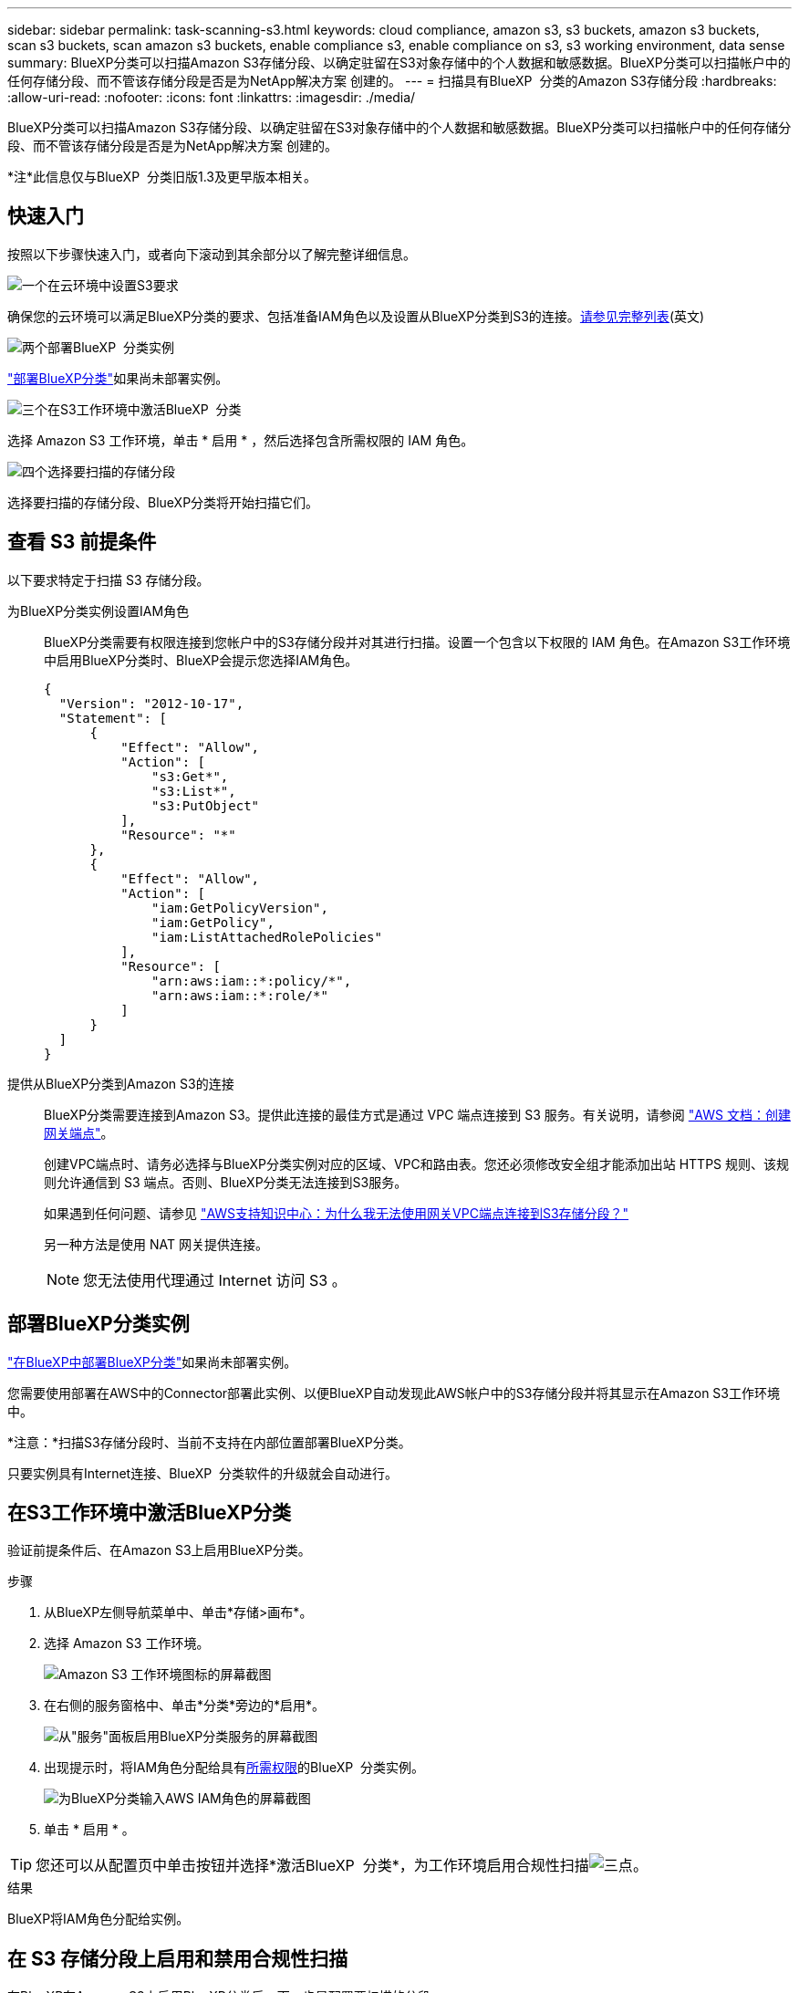 ---
sidebar: sidebar 
permalink: task-scanning-s3.html 
keywords: cloud compliance, amazon s3, s3 buckets, amazon s3 buckets, scan s3 buckets, scan amazon s3 buckets, enable compliance s3, enable compliance on s3, s3 working environment, data sense 
summary: BlueXP分类可以扫描Amazon S3存储分段、以确定驻留在S3对象存储中的个人数据和敏感数据。BlueXP分类可以扫描帐户中的任何存储分段、而不管该存储分段是否是为NetApp解决方案 创建的。 
---
= 扫描具有BlueXP  分类的Amazon S3存储分段
:hardbreaks:
:allow-uri-read: 
:nofooter: 
:icons: font
:linkattrs: 
:imagesdir: ./media/


[role="lead"]
BlueXP分类可以扫描Amazon S3存储分段、以确定驻留在S3对象存储中的个人数据和敏感数据。BlueXP分类可以扫描帐户中的任何存储分段、而不管该存储分段是否是为NetApp解决方案 创建的。

[]
====
*注*此信息仅与BlueXP  分类旧版1.3及更早版本相关。

====


== 快速入门

按照以下步骤快速入门，或者向下滚动到其余部分以了解完整详细信息。

.image:https://raw.githubusercontent.com/NetAppDocs/common/main/media/number-1.png["一个"]在云环境中设置S3要求
[role="quick-margin-para"]
确保您的云环境可以满足BlueXP分类的要求、包括准备IAM角色以及设置从BlueXP分类到S3的连接。<<查看 S3 前提条件,请参见完整列表>>(英文)

.image:https://raw.githubusercontent.com/NetAppDocs/common/main/media/number-2.png["两个"]部署BlueXP  分类实例
[role="quick-margin-para"]
link:task-deploy-cloud-compliance.html["部署BlueXP分类"^]如果尚未部署实例。

.image:https://raw.githubusercontent.com/NetAppDocs/common/main/media/number-3.png["三个"]在S3工作环境中激活BlueXP  分类
[role="quick-margin-para"]
选择 Amazon S3 工作环境，单击 * 启用 * ，然后选择包含所需权限的 IAM 角色。

.image:https://raw.githubusercontent.com/NetAppDocs/common/main/media/number-4.png["四个"]选择要扫描的存储分段
[role="quick-margin-para"]
选择要扫描的存储分段、BlueXP分类将开始扫描它们。



== 查看 S3 前提条件

以下要求特定于扫描 S3 存储分段。

[[policy-requirements]]
为BlueXP分类实例设置IAM角色:: BlueXP分类需要有权限连接到您帐户中的S3存储分段并对其进行扫描。设置一个包含以下权限的 IAM 角色。在Amazon S3工作环境中启用BlueXP分类时、BlueXP会提示您选择IAM角色。
+
--
[source, json]
----
{
  "Version": "2012-10-17",
  "Statement": [
      {
          "Effect": "Allow",
          "Action": [
              "s3:Get*",
              "s3:List*",
              "s3:PutObject"
          ],
          "Resource": "*"
      },
      {
          "Effect": "Allow",
          "Action": [
              "iam:GetPolicyVersion",
              "iam:GetPolicy",
              "iam:ListAttachedRolePolicies"
          ],
          "Resource": [
              "arn:aws:iam::*:policy/*",
              "arn:aws:iam::*:role/*"
          ]
      }
  ]
}
----
--
提供从BlueXP分类到Amazon S3的连接:: BlueXP分类需要连接到Amazon S3。提供此连接的最佳方式是通过 VPC 端点连接到 S3 服务。有关说明，请参阅 https://docs.aws.amazon.com/AmazonVPC/latest/UserGuide/vpce-gateway.html#create-gateway-endpoint["AWS 文档：创建网关端点"^]。
+
--
创建VPC端点时、请务必选择与BlueXP分类实例对应的区域、VPC和路由表。您还必须修改安全组才能添加出站 HTTPS 规则、该规则允许通信到 S3 端点。否则、BlueXP分类无法连接到S3服务。

如果遇到任何问题、请参见 https://aws.amazon.com/premiumsupport/knowledge-center/connect-s3-vpc-endpoint/["AWS支持知识中心：为什么我无法使用网关VPC端点连接到S3存储分段？"^]

另一种方法是使用 NAT 网关提供连接。


NOTE: 您无法使用代理通过 Internet 访问 S3 。

--




== 部署BlueXP分类实例

link:task-deploy-cloud-compliance.html["在BlueXP中部署BlueXP分类"^]如果尚未部署实例。

您需要使用部署在AWS中的Connector部署此实例、以便BlueXP自动发现此AWS帐户中的S3存储分段并将其显示在Amazon S3工作环境中。

*注意：*扫描S3存储分段时、当前不支持在内部位置部署BlueXP分类。

只要实例具有Internet连接、BlueXP  分类软件的升级就会自动进行。



== 在S3工作环境中激活BlueXP分类

验证前提条件后、在Amazon S3上启用BlueXP分类。

.步骤
. 从BlueXP左侧导航菜单中、单击*存储>画布*。
. 选择 Amazon S3 工作环境。
+
image:screenshot_s3_we.gif["Amazon S3 工作环境图标的屏幕截图"]

. 在右侧的服务窗格中、单击*分类*旁边的*启用*。
+
image:screenshot_s3_enable_compliance.png["从\"服务\"面板启用BlueXP分类服务的屏幕截图"]

. 出现提示时，将IAM角色分配给具有<<查看 S3 前提条件,所需权限>>的BlueXP  分类实例。
+
image:screenshot_s3_compliance_iam_role.png["为BlueXP分类输入AWS IAM角色的屏幕截图"]

. 单击 * 启用 * 。



TIP: 您还可以从配置页中单击按钮并选择*激活BlueXP  分类*，为工作环境启用合规性扫描image:screenshot_gallery_options.gif["三点"]。

.结果
BlueXP将IAM角色分配给实例。



== 在 S3 存储分段上启用和禁用合规性扫描

在BlueXP在Amazon S3上启用BlueXP分类后、下一步是配置要扫描的分段。

当BlueXP在包含要扫描的S3存储分段的AWS帐户中运行时、它会发现这些存储分段并将其显示在Amazon S3工作环境中。

BlueXP  分类也可以<<从其他 AWS 帐户扫描存储分段,扫描位于不同 AWS 帐户中的 S3 存储分段>>。

.步骤
. 选择 Amazon S3 工作环境。
. 在右侧的服务窗格中、单击*配置分段*。
+
image:screenshot_s3_configure_buckets.png["单击配置存储分段以选择要扫描的 S3 存储分段的屏幕截图"]

. 在存储分段上启用仅映射扫描或映射和分类扫描。
+
image:screenshot_s3_select_buckets.png["选择要扫描的 S3 存储分段的屏幕截图"]

+
[cols="45,45"]
|===
| 至： | 执行以下操作： 


| 在存储分段上启用仅映射扫描 | 单击 * 映射 * 


| 对存储分段启用完全扫描 | 单击 * 映射和分类 * 


| 禁用对存储分段的扫描 | 单击 * 关闭 * 
|===


.结果
BlueXP分类开始扫描您启用的S3分段。如果存在任何错误，它们将显示在状态列中，并显示修复此错误所需的操作。



== 从其他 AWS 帐户扫描存储分段

您可以通过从其他AWS帐户分配角色来扫描该帐户下的S3分段、以访问现有BlueXP分类实例。

.步骤
. 转到要扫描 S3 存储分段的目标 AWS 帐户，然后选择 * 其他 AWS 帐户 * 来创建 IAM 角色。
+
image:screenshot_iam_create_role.gif["用于创建IAM角色的AWS页面的屏幕截图。"]

+
请务必执行以下操作：

+
** 输入BlueXP分类实例所在帐户的ID。
** 将 * 最大 CLI/API 会话持续时间 * 从 1 小时更改为 12 小时，然后保存此更改。
** 附加BlueXP分类IAM策略。确保它具有所需的权限。
+
[source, json]
----
{
  "Version": "2012-10-17",
  "Statement": [
      {
          "Effect": "Allow",
          "Action": [
              "s3:Get*",
              "s3:List*",
              "s3:PutObject"
          ],
          "Resource": "*"
      },
  ]
}
----


. 转到BlueXP分类实例所在的源AWS帐户、然后选择附加到该实例的IAM角色。
+
.. 将 * 最大 CLI/API 会话持续时间 * 从 1 小时更改为 12 小时，然后保存此更改。
.. 单击 * 附加策略 * ，然后单击 * 创建策略 * 。
.. 创建一个包含 "STS ： AssumeRole" 操作的策略，并指定您在目标帐户中创建的角色的 ARN 。
+
[source, json]
----
{
    "Version": "2012-10-17",
    "Statement": [
        {
            "Effect": "Allow",
            "Action": "sts:AssumeRole",
            "Resource": "arn:aws:iam::<ADDITIONAL-ACCOUNT-ID>:role/<ADDITIONAL_ROLE_NAME>"
        },
        {
            "Effect": "Allow",
            "Action": [
                "iam:GetPolicyVersion",
                "iam:GetPolicy",
                "iam:ListAttachedRolePolicies"
            ],
            "Resource": [
                "arn:aws:iam::*:policy/*",
                "arn:aws:iam::*:role/*"
            ]
        }
    ]
}
----
+
BlueXP分类实例配置文件帐户现在可以访问其他AWS帐户。



. 转到 * Amazon S3 Configuration* 页面，此时将显示新的 AWS 帐户。请注意、BlueXP分类可能需要几分钟时间来同步新帐户的工作环境并显示此信息。
+
image:screenshot_activate_and_select_buckets.png["显示如何激活BlueXP分类的屏幕截图。"]

. 单击*激活BlueXP分类并选择存储分段*，然后选择要扫描的存储分段。


.结果
BlueXP分类开始扫描您启用的新S3分段。
